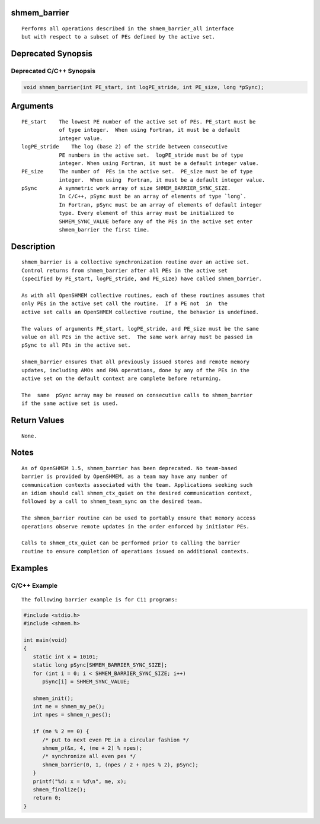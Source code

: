 shmem_barrier
=============

::

   Performs all operations described in the shmem_barrier_all interface
   but with respect to a subset of PEs defined by the active set.

Deprecated Synopsis
===================

Deprecated C/C++ Synopsis
-------------------------

.. code:: bash

   void shmem_barrier(int PE_start, int logPE_stride, int PE_size, long *pSync);

Arguments
=========

::

   PE_start    The lowest PE number of the active set of PEs. PE_start must be
               of type integer.  When using Fortran, it must be a default
               integer value.
   logPE_stride    The log (base 2) of the stride between consecutive
               PE numbers in the active set.  logPE_stride must be of type
               integer. When using Fortran, it must be a default integer value.
   PE_size     The number of  PEs in the active set.  PE_size must be of type
               integer.  When using  Fortran, it must be a default integer value.
   pSync       A symmetric work array of size SHMEM_BARRIER_SYNC_SIZE.
               In C/C++, pSync must be an array of elements of type `long`.
               In Fortran, pSync must be an array of elements of default integer
               type. Every element of this array must be initialized to
               SHMEM_SYNC_VALUE before any of the PEs in the active set enter
               shmem_barrier the first time.

Description
===========

::

   shmem_barrier is a collective synchronization routine over an active set.
   Control returns from shmem_barrier after all PEs in the active set
   (specified by PE_start, logPE_stride, and PE_size) have called shmem_barrier.

   As with all OpenSHMEM collective routines, each of these routines assumes that
   only PEs in the active set call the routine.  If a PE not  in  the
   active set calls an OpenSHMEM collective routine, the behavior is undefined.

   The values of arguments PE_start, logPE_stride, and PE_size must be the same
   value on all PEs in the active set.  The same work array must be passed in
   pSync to all PEs in the active set.

   shmem_barrier ensures that all previously issued stores and remote memory
   updates, including AMOs and RMA operations, done by any of the PEs in the
   active set on the default context are complete before returning.

   The  same  pSync array may be reused on consecutive calls to shmem_barrier
   if the same active set is used.

Return Values
=============

::

   None.

Notes
=====

::

   As of OpenSHMEM 1.5, shmem_barrier has been deprecated. No team-based
   barrier is provided by OpenSHMEM, as a team may have any number of
   communication contexts associated with the team. Applications seeking such
   an idiom should call shmem_ctx_quiet on the desired communication context,
   followed by a call to shmem_team_sync on the desired team.

   The shmem_barrier routine can be used to portably ensure that memory access
   operations observe remote updates in the order enforced by initiator PEs.

   Calls to shmem_ctx_quiet can be performed prior to calling the barrier
   routine to ensure completion of operations issued on additional contexts.

Examples
========

C/C++ Example
-------------

::

   The following barrier example is for C11 programs:

.. code:: bash

   #include <stdio.h>
   #include <shmem.h>

   int main(void)
   {
      static int x = 10101;
      static long pSync[SHMEM_BARRIER_SYNC_SIZE];
      for (int i = 0; i < SHMEM_BARRIER_SYNC_SIZE; i++)
         pSync[i] = SHMEM_SYNC_VALUE;

      shmem_init();
      int me = shmem_my_pe();
      int npes = shmem_n_pes();

      if (me % 2 == 0) {
         /* put to next even PE in a circular fashion */
         shmem_p(&x, 4, (me + 2) % npes);
         /* synchronize all even pes */
         shmem_barrier(0, 1, (npes / 2 + npes % 2), pSync);
      }
      printf("%d: x = %d\n", me, x);
      shmem_finalize();
      return 0;
   }
